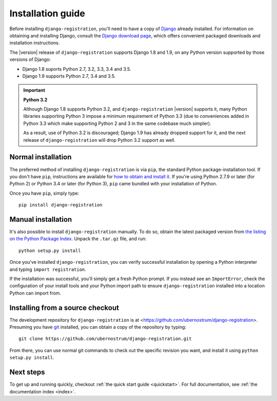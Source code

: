 .. _install:


Installation guide
==================

Before installing ``django-registration``, you'll need to have a copy
of `Django <https://www.djangoproject.com>`_ already installed. For
information on obtaining and installing Django, consult the `Django
download page <https://www.djangoproject.com/download/>`_, which
offers convenient packaged downloads and installation instructions.

The |version| release of ``django-registration`` supports Django 1.8
and 1.9, on any Python version supported by those versions of Django:

* Django 1.8 suports Python 2.7, 3.2, 3.3, 3.4 and 3.5.

* Django 1.9 supports Python 2.7, 3.4 and 3.5.

.. important:: **Python 3.2**

   Although Django 1.8 supports Python 3.2, and
   ``django-registration`` |version| supports it, many Python
   libraries supporting Python 3 impose a minimum requirement of
   Python 3.3 (due to conveniences added in Python 3.3 which make
   supporting Python 2 and 3 in the same codebase much simpler).

   As a result, use of Python 3.2 is discouraged; Django 1.9 has
   already dropped support for it, and the next release of
   ``django-registration`` will drop Python 3.2 support as well.


Normal installation
-------------------

The preferred method of installing ``django-registration`` is via
``pip``, the standard Python package-installation tool. If you don't
have ``pip``, instructions are available for `how to obtain and
install it <https://pip.pypa.io/en/latest/installing.html>`_. If
you're using Python 2.7.9 or later (for Python 2) or Python 3.4 or
later (for Python 3), ``pip`` came bundled with your installation of
Python.

Once you have ``pip``, simply type::

    pip install django-registration


Manual installation
-------------------

It's also possible to install ``django-registration`` manually. To do
so, obtain the latest packaged version from `the listing on the Python
Package Index
<https://pypi.python.org/pypi/django-registration/>`_. Unpack the
``.tar.gz`` file, and run::

    python setup.py install

Once you've installed ``django-registration``, you can verify
successful installation by opening a Python interpreter and typing
``import registration``.

If the installation was successful, you'll simply get a fresh Python
prompt. If you instead see an ``ImportError``, check the configuration
of your install tools and your Python import path to ensure
``django-registration`` installed into a location Python can import
from.


Installing from a source checkout
---------------------------------

The development repository for ``django-registration`` is at
<https://github.com/ubernostrum/django-registration>. Presuming you
have `git <http://git-scm.com/>`_ installed, you can obtain a copy of
the repository by typing::

    git clone https://github.com/ubernostrum/django-registration.git

From there, you can use normal git commands to check out the specific
revision you want, and install it using ``python setup.py install``.


Next steps
----------

To get up and running quickly, checkout :ref:`the quick start guide
<quickstart>`. For full documentation, see :ref:`the documentation
index <index>`.